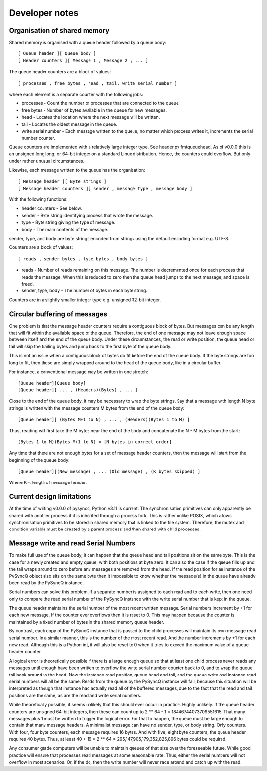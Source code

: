 Developer notes
===============

Organisation of shared memory
-----------------------------

Shared memory is organised with a queue header followed by a queue body::

    [ Queue header ][ Queue body ]
    [ Header counters ][ Message 1 , Message 2 , ... ]

The queue header counters are a block of values::

    [ processes , free bytes , head , tail, write serial number ]

where each element is a separate counter with the following jobs:

* processes - Count the number of processes that are connected to the queue.
* free bytes - Number of bytes available in the queue for new messages.
* head - Locates the location where the next message will be written.
* tail - Locates the oldest message in the queue.
* write serial number - Each message written to the queue, no matter which
  process writes it, increments the serial number counter.

Queue counters are implemented with a relatively large integer type.
See header.py fmtqueuehead. As of v0.0.0 this is an unsigned long long,
or 64-bit integer on a standard Linux distribution. Hence, the counters
could overflow. But only under rather unusual circumstances.

Likewise, each message written to the queue has the organisation::

    [ Message header ][ Byte strings ]
    [ Message header counters ][ sender , message type , message body ]
    
With the following functions:

* header counters - See below.
* sender - Byte string identifying process that wrote the message.
* type - Byte string giving the type of message.
* body - The main contents of the message.
    
sender, type, and body are byte strings encoded from strings using the
default encoding format e.g. UTF-8.
    
Counters are a block of values::

    [ reads , sender bytes , type bytes , body bytes ]

* reads - Number of reads remaining on this message. The number is
  decremented once for each process that reads the message. When this
  is reduced to zero then the queue head jumps to the next message,
  and space is freed.
* sender, type, body - The number of bytes in each byte string.
    
Counters are in a slightly smaller integer type e.g. unsigned 32-bit integer.


Circular buffering of messages
------------------------------

One problem is that the message header counters require a contiguous block of
bytes. But messages can be any length that will fit within the available space of
the queue. Therefore, the end of one message may not leave enough space between
itself and the end of the queue body. Under these circumstances, the read or
write position, the queue head or tail will skip the trailing bytes and jump
back to the first byte of the queue body.

This is not an issue when a contiguous block of bytes do fit before the end of
the queue body. If the byte strings are too long to fit, then these are simply
wrapped around to the head of the queue body, like in a circular buffer.

For instance, a conventional message may be written in one stretch::

    [Queue header][Queue body]
    [Queue header][ ... , (Headers)(Bytes) , ... ]
    
Close to the end of the queue body, it may be necessary to wrap the byte
strings. Say that a message with length N byte strings is written with the
message counters M bytes from the end of the queue body::

    [Queue header][ (Bytes M+1 to N) , ... , (Headers)(Bytes 1 to M) ]

Thus, reading will first take the M bytes near the end of the body and
concatenate the N - M bytes from the start::

    (Bytes 1 to M)(Bytes M+1 to N) = [N bytes in correct order]

Any time that there are not enough bytes for a set of message header counters,
then the message will start from the beginning of the queue body::

    [Queue header][(New message) , ... (Old message) , (K bytes skipped) ]
    
Where K < length of message header.


Current design limitations
--------------------------

At the time of writing v0.0.0 of pysyncq, Python v3.11 is current. The
synchronisation primitives can only apparently be shared with another process
if it is inherited through a process fork. This is rather unlike POSIX, which
allows synchronisation primitives to be stored in shared memory that is linked
to the file system. Therefore, the mutex and condition variable must be created
by a parent process and then shared with child processes.


Message write and read Serial Numbers
-------------------------------------

To make full use of the queue body, it can happen that the queue head and tail
positions sit on the same byte. This is the case for a newly created and empty
queue, with both positions at byte zero. It can also the case if the queue
fills up and the tail wraps around to zero before any messages are removed from
the head. If the read position for an instance of the PySyncQ object also sits
on the same byte then it impossible to know whether the message(s) in the queue
have already been read by the PySyncQ instance.

Serial numbers can solve this problem. If a separate number is assigned to each
read and to each write, then one need only to compare the read serial number
of the PySyncQ instance with the write serial number that is kept in the queue.

The queue header maintains the serial number of the most recent written message.
Serial numbers increment by +1 for each new message. If the counter ever
overflows then it is reset to 0. This may happen because the counter is
maintained by a fixed number of bytes in the shared memory queue header.

By contrast, each copy of the PySyncQ instance that is passed to the child
processes will maintain its own message read serial number. In a similar manner,
this is the number of the most recent read. And the number increments by +1 for
each new read. Although this is a Python int, it will also be reset to 0 when it
tries to exceed the maximum value of a queue header counter.

A logical error is theoretically possible if there is a large enough queue so
that at least one child process never reads any messages until enough have been
written to overflow the write serial number counter back to 0, and to wrap the
queue tail back around to the head. Now the instance read position, queue head
and tail, and the queue write and instance read serial numbers will all be the
same. Reads from the queue by the PySyncQ instance will fail, because this
situation will be interpreted as though that instance had actually read all of
the buffered messages, due to the fact that the read and tail positions are the
same, as are the read and write serial numbers.

While theoretically possible, it seems unlikely that this should ever occur in
practice. Highly unlikely. If the queue header counters are unsigned 64-bit
integers, then these can count up to 2 ** 64 - 1 = 18446744073709551615. That
many messages plus 1 must be written to trigger the logical error. For that to
happen, the queue must be large enough to contain that many message headers.
A minimalist message can have no sender, type, or body string. Only counters.
With four, four byte counters, each message requires 16 bytes. And with five,
eight byte counters, the queue header requires 40 bytes. Thus, at least 40 +
16 * 2 ** 64 = 295,147,905,179,352,825,896 bytes could be required.

Any consumer grade computers will be unable to maintain queues of that size over
the foreseeable future. While good practice will ensure that processes read
messages at some reasonable rate. Thus, either the serial numbers will not
overflow in most scenarios. Or, if the do, then the write number will never
race around and catch up with the read.

